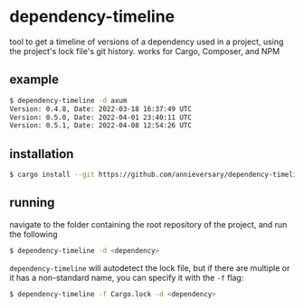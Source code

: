 * dependency-timeline
tool to get a timeline of versions of a dependency used in a project, using the project's lock file's git history.
works for Cargo, Composer, and NPM
** example
#+begin_src bash
$ dependency-timeline -d axum
Version: 0.4.8, Date: 2022-03-18 16:37:49 UTC
Version: 0.5.0, Date: 2022-04-01 23:40:11 UTC
Version: 0.5.1, Date: 2022-04-08 12:54:26 UTC
#+end_src
** installation
#+begin_src bash
$ cargo install --git https://github.com/annieversary/dependency-timeline
#+end_src
** running
navigate to the folder containing the root repository of the project, and run the following
#+begin_src bash
$ dependency-timeline -d <dependency>
#+end_src

=dependency-timeline= will autodetect the lock file, but if there are multiple or it has a non-standard name, you can specify it with the =-f= flag:

#+begin_src bash
$ dependency-timeline -f Cargo.lock -d <dependency>
#+end_src
